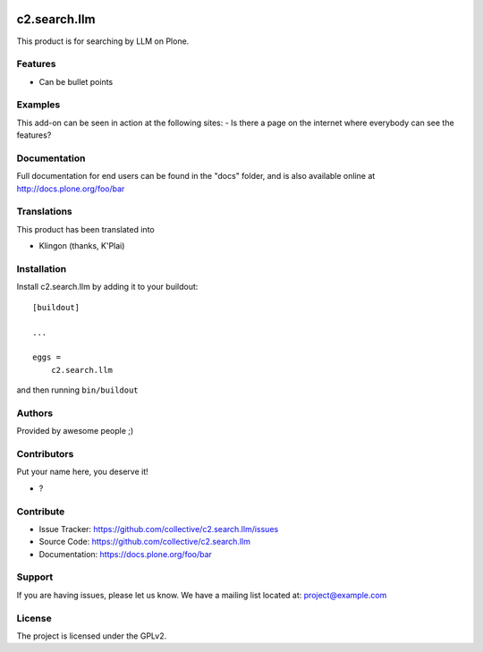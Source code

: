 .. This README is meant for consumption by humans and PyPI. PyPI can render rst files so please do not use Sphinx features.
   If you want to learn more about writing documentation, please check out: http://docs.plone.org/about/documentation_styleguide.html
   This text does not appear on PyPI or github. It is a comment.

.. image:: https://github.com/collective/c2.search.llm/actions/workflows/plone-package.yml/badge.svg
    :target: https://github.com/collective/c2.search.llm/actions/workflows/plone-package.yml

.. image:: https://coveralls.io/repos/github/collective/c2.search.llm/badge.svg?branch=main
    :target: https://coveralls.io/github/collective/c2.search.llm?branch=main
    :alt: Coveralls

.. image:: https://codecov.io/gh/collective/c2.search.llm/branch/master/graph/badge.svg
    :target: https://codecov.io/gh/collective/c2.search.llm

.. image:: https://img.shields.io/pypi/v/c2.search.llm.svg
    :target: https://pypi.python.org/pypi/c2.search.llm/
    :alt: Latest Version

.. image:: https://img.shields.io/pypi/status/c2.search.llm.svg
    :target: https://pypi.python.org/pypi/c2.search.llm
    :alt: Egg Status

.. image:: https://img.shields.io/pypi/pyversions/c2.search.llm.svg?style=plastic   :alt: Supported - Python Versions

.. image:: https://img.shields.io/pypi/l/c2.search.llm.svg
    :target: https://pypi.python.org/pypi/c2.search.llm/
    :alt: License


=============
c2.search.llm
=============

This product is for searching by LLM on Plone.

Features
--------

- Can be bullet points


Examples
--------

This add-on can be seen in action at the following sites:
- Is there a page on the internet where everybody can see the features?


Documentation
-------------

Full documentation for end users can be found in the "docs" folder, and is also available online at http://docs.plone.org/foo/bar


Translations
------------

This product has been translated into

- Klingon (thanks, K'Plai)


Installation
------------

Install c2.search.llm by adding it to your buildout::

    [buildout]

    ...

    eggs =
        c2.search.llm


and then running ``bin/buildout``


Authors
-------

Provided by awesome people ;)


Contributors
------------

Put your name here, you deserve it!

- ?


Contribute
----------

- Issue Tracker: https://github.com/collective/c2.search.llm/issues
- Source Code: https://github.com/collective/c2.search.llm
- Documentation: https://docs.plone.org/foo/bar


Support
-------

If you are having issues, please let us know.
We have a mailing list located at: project@example.com


License
-------

The project is licensed under the GPLv2.
